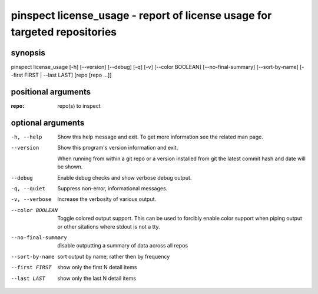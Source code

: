 ==========================================================================
pinspect license_usage - report of license usage for targeted repositories
==========================================================================

synopsis
========

pinspect license_usage [-h] [--version] [--debug] [-q] [-v] [--color BOOLEAN] [--no-final-summary] [--sort-by-name] [--first FIRST | --last LAST] [repo [repo ...]]

positional arguments
====================

:repo:  
      repo(s) to inspect

optional arguments
==================

-h, --help          
                    Show this help message and exit. To get more
                    information see the related man page.

--version           
                    Show this program's version information and exit.
                    
                    When running from within a git repo or a version
                    installed from git the latest commit hash and date will
                    be shown.

--debug             
                    Enable debug checks and show verbose debug output.

-q, --quiet         
                    Suppress non-error, informational messages.

-v, --verbose       
                    Increase the verbosity of various output.

--color BOOLEAN     
                    Toggle colored output support. This can be used to forcibly
                    enable color support when piping output or other sitations
                    where stdout is not a tty.

--no-final-summary  
                    disable outputting a summary of data across all repos

--sort-by-name      
                    sort output by name, rather then by frequency

--first FIRST       
                    show only the first N detail items

--last LAST         
                    show only the last N detail items
